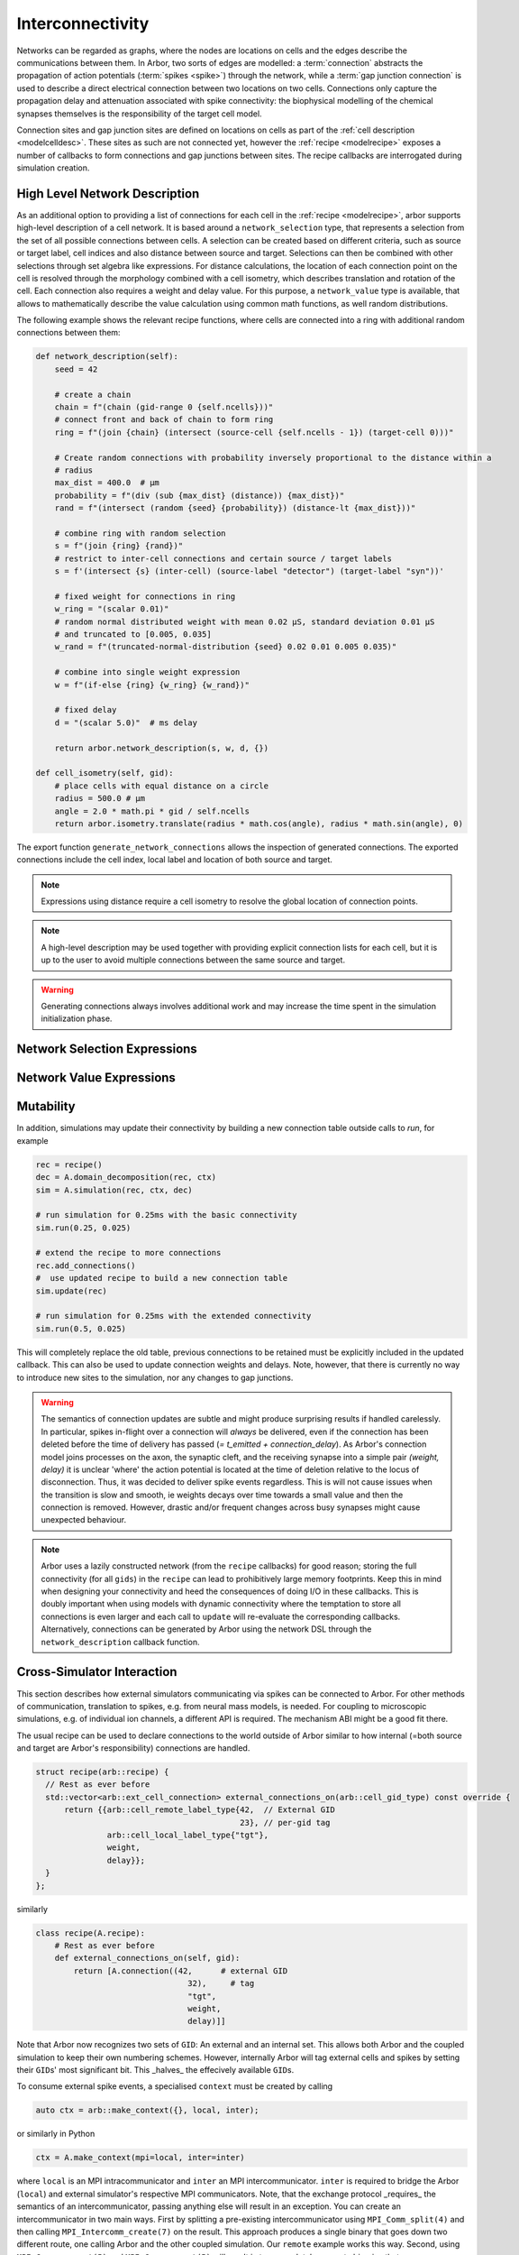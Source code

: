 .. _interconnectivity:

Interconnectivity
=================

Networks can be regarded as graphs, where the nodes are locations on cells and the edges
describe the communications between them. In Arbor, two sorts of edges are modelled: a
:term:`connection` abstracts the propagation of action potentials (:term:`spikes <spike>`)
through the network, while a :term:`gap junction connection` is used to describe a direct
electrical connection between two locations on two cells.
Connections only capture the propagation delay and attenuation associated with spike
connectivity: the biophysical modelling of the chemical synapses themselves is the
responsibility of the target cell model.

Connection sites and gap junction sites are defined on locations on cells as
part of the :ref:`cell description <modelcelldesc>`.
These sites as such are not connected yet, however the :ref:`recipe <modelrecipe>`
exposes a number of callbacks to form connections and gap junctions between sites.
The recipe callbacks are interrogated during simulation creation.

.. _interconnectivity-high-level:

High Level Network Description
------------------------------

As an additional option to providing a list of connections for each cell in the :ref:`recipe <modelrecipe>`, arbor supports high-level description of a cell network. It is based around a ``network_selection`` type, that represents a selection from the set of all possible connections between cells. A selection can be created based on different criteria, such as source or target label, cell indices and also distance between source and target. Selections can then be combined with other selections through set algebra like expressions. For distance calculations, the location of each connection point on the cell is resolved through the morphology combined with a cell isometry, which describes translation and rotation of the cell.
Each connection also requires a weight and delay value. For this purpose, a ``network_value`` type is available, that allows to mathematically describe the value calculation using common math functions, as well random distributions.

The following example shows the relevant recipe functions, where cells are connected into a ring with additional random connections between them:

.. code-block:: python

    def network_description(self):
        seed = 42

        # create a chain
        chain = f"(chain (gid-range 0 {self.ncells}))"
        # connect front and back of chain to form ring
        ring = f"(join {chain} (intersect (source-cell {self.ncells - 1}) (target-cell 0)))"

        # Create random connections with probability inversely proportional to the distance within a
        # radius
        max_dist = 400.0  # μm
        probability = f"(div (sub {max_dist} (distance)) {max_dist})"
        rand = f"(intersect (random {seed} {probability}) (distance-lt {max_dist}))"

        # combine ring with random selection
        s = f"(join {ring} {rand})"
        # restrict to inter-cell connections and certain source / target labels
        s = f'(intersect {s} (inter-cell) (source-label "detector") (target-label "syn"))'

        # fixed weight for connections in ring
        w_ring = "(scalar 0.01)"
        # random normal distributed weight with mean 0.02 μS, standard deviation 0.01 μS
        # and truncated to [0.005, 0.035]
        w_rand = f"(truncated-normal-distribution {seed} 0.02 0.01 0.005 0.035)"

        # combine into single weight expression
        w = f"(if-else {ring} {w_ring} {w_rand})"

        # fixed delay
        d = "(scalar 5.0)"  # ms delay

        return arbor.network_description(s, w, d, {})

    def cell_isometry(self, gid):
        # place cells with equal distance on a circle
        radius = 500.0 # μm
        angle = 2.0 * math.pi * gid / self.ncells
        return arbor.isometry.translate(radius * math.cos(angle), radius * math.sin(angle), 0)


The export function ``generate_network_connections`` allows the inspection of generated connections. The exported connections include the cell index, local label and location of both source and target.


.. note::

   Expressions using distance require a cell isometry to resolve the global location of connection points.

.. note::

   A high-level description may be used together with providing explicit connection lists for each cell, but it is up to the user to avoid multiple connections between the same source and target.

.. warning::

   Generating connections always involves additional work and may increase the time spent in the simulation initialization phase.


.. _interconnectivity-selection-expressions:

Network Selection Expressions
-----------------------------

.. label:: (gid-range begin:integer end:integer)

    A range expression, representing a range of indices in the half-open interval [begin, end).

.. label:: (gid-range begin:integer end:integer step:integer)

    A range expression, representing a range of indices in the half-open interval [begin, end) with a given step size. Step size must be positive.

.. label:: (cable-cell)

    Cell kind expression for cable cells.

.. label:: (lif-cell)

    Cell kind expression for lif cells.

.. label:: (benchmark-cell)

    Cell kind expression for benchmark cells.

.. label:: (spike-source-cell)

    Cell kind expression for spike source cells.

.. label:: (all)

    A selection of all possible connections.

.. label:: (none)

    A selection representing the empty set of possible connections.

.. label:: (inter-cell)

    A selection of all connections that connect two different cells.

.. label:: (network-selection name:string)

    A named selection within the network dictionary.

.. label:: (intersect network-selection network-selection [...network-selection])

    The intersection of at least two selections.

.. label:: (join network-selection network-selection [...network-selection])

    The union of at least two selections.

.. label:: (symmetric-difference network-selection network-selection [...network-selection])

    The symmetric difference of at least two selections.

.. label:: (difference network-selection network-selection)

    The difference of two selections.

.. label:: (difference network-selection)

    The complement or opposite of the given selection.

.. label:: (source-cell-kind kind:cell-kind)

    All connections, where the source cell is of the given type.

.. label:: (target-cell-kind kind:cell-kind)

    All connections, where the target cell is of the given type.

.. label:: (source-label label:string)

    All connections, where the source label matches the given label.

.. label:: (target-label label:string)

    All connections, where the target label matches the given label.

.. label:: (source-cell integer [...integer])

    All connections, where the source cell index matches one of the given integer values.

.. label:: (source-cell range:gid-range)

    All connections, where the source cell index is contained in the given gid-range.

.. label:: (target-cell integer [...integer])

    All connections, where the target cell index matches one of the given integer values.

.. label:: (target-cell range:gid-range)

    All connections, where the target cell index is contained in the given gid-range.

.. label:: (chain integer [...integer])

    A chain of connections between cells in the given order of in the list, such that entry "i" is the source and entry "i+1" the target.

.. label:: (chain range:gid-range)

    A chain of connections between cells in the given order of the gid-range, such that entry "i" is the source and entry "i+1" the target.

.. label:: (chain-reverse range:gid-range)

    A chain of connections between cells in reverse of the given order of the gid-range, such that entry "i+1" is the source and entry "i" the target.

.. label:: (random seed:integer p:real)

    A random selection of connections, where each connection is selected with the given probability.

.. label:: (random seed:integer p:network-value)

    A random selection of connections, where each connection is selected with the given probability expression.

.. label:: (distance-lt dist:real)

    All connections, where the distance between source and target is less than the given value in micro meter.

.. label:: (distance-gt dist:real)

    All connections, where the distance between source and target is greater than the given value in micro meter.


.. _interconnectivity-value-expressions:

Network Value Expressions
-------------------------

.. label:: (scalar value:real)

    A scalar of given value.

.. label:: (network-value name:string)

    A named network value in the network dictionary.

.. label:: (distance)

    The distance between source and target.

.. label:: (distance value:real)

    The distance between source and target scaled by the given value.

.. label:: (uniform-distribution seed:integer begin:real end:real)

    Uniform random distribution within the interval [begin, end).

.. label:: (normal-distribution seed:integer mean:real std_deviation:real)

    Normal random distribution with given mean and standard deviation.

.. label:: (truncated-normal-distribution seed:integer mean:real std_deviation:real begin:real end:real)

    Truncated normal random distribution with given mean and standard deviation within the interval [begin, end).

.. label:: (if-else sel:network-selection true_value:network-value false_value:network-value)

    Truncated normal random distribution with given mean and standard deviation within the interval [begin, end).

.. label:: (add (network-value | real) (network-value | real) [... (network-value | real)])

    Addition of at least two network values or real numbers.

.. label:: (sub (network-value | real) (network-value | real) [... (network-value | real)])

    Subtraction of at least two network values or real numbers.

.. label:: (mul (network-value | real) (network-value | real) [... (network-value | real)])

    Multiplication of at least two network values or real numbers.

.. label:: (div (network-value | real) (network-value | real) [... (network-value | real)])

    Division of at least two network values or real numbers.
    The expression is evaluated from the left to right, dividing the first element by each divisor in turn.

.. label:: (min (network-value | real) (network-value | real) [... (network-value | real)])

    Minimum of at least two network values or real numbers.

.. label:: (max (network-value | real) (network-value | real) [... (network-value | real)])

    Maximum of at least two network values or real numbers.

.. label:: (log (network-value | real))

    Logarithm of a network value or real number.

.. label:: (exp (network-value | real))

    Exponential function of a network value or real number.



.. _interconnectivity-mut:

Mutability
----------

In addition, simulations may update their connectivity by building a new
connection table outside calls to `run`, for example

.. code-block:: python

    rec = recipe()
    dec = A.domain_decomposition(rec, ctx)
    sim = A.simulation(rec, ctx, dec)

    # run simulation for 0.25ms with the basic connectivity
    sim.run(0.25, 0.025)

    # extend the recipe to more connections
    rec.add_connections()
    #  use updated recipe to build a new connection table
    sim.update(rec)

    # run simulation for 0.25ms with the extended connectivity
    sim.run(0.5, 0.025)

This will completely replace the old table, previous connections to be retained
must be explicitly included in the updated callback. This can also be used to
update connection weights and delays. Note, however, that there is currently no
way to introduce new sites to the simulation, nor any changes to gap junctions.

.. warning::

   The semantics of connection updates are subtle and might produce surprising
   results if handled carelessly. In particular, spikes in-flight over a
   connection will *always* be delivered, even if the connection has been
   deleted before the time of delivery has passed (`= t_emitted +
   connection_delay`). As Arbor's connection model joins processes on the axon,
   the synaptic cleft, and the receiving synapse into a simple pair `(weight,
   delay)` it is unclear 'where' the action potential is located at the time of
   deletion relative to the locus of disconnection. Thus, it was decided to
   deliver spike events regardless. This is will not cause issues when the
   transition is slow and smooth, ie weights decays over time towards a small
   value and then the connection is removed. However, drastic and/or frequent
   changes across busy synapses might cause unexpected behaviour.

.. note::

   Arbor uses a lazily constructed network (from the ``recipe`` callbacks) for
   good reason; storing the full connectivity (for all ``gids``) in the
   ``recipe`` can lead to prohibitively large memory footprints. Keep this in
   mind when designing your connectivity and heed the consequences of doing I/O
   in these callbacks. This is doubly important when using models with dynamic
   connectivity where the temptation to store all connections is even larger and
   each call to ``update`` will re-evaluate the corresponding callbacks.
   Alternatively, connections can be generated by Arbor using the network DSL 
   through the ``network_description`` callback function.

.. _interconnectivitycross:

Cross-Simulator Interaction
---------------------------

This section describes how external simulators communicating via spikes can be
connected to Arbor. For other methods of communication, translation to spikes,
e.g. from neural mass models, is needed. For coupling to microscopic
simulations, e.g. of individual ion channels, a different API is required. The
mechanism ABI might be a good fit there.

The usual recipe can be used to declare connections to the world outside of
Arbor similar to how internal (=both source and target are Arbor's
responsibility) connections are handled.

.. code-block:: c++

    struct recipe(arb::recipe) {
      // Rest as ever before
      std::vector<arb::ext_cell_connection> external_connections_on(arb::cell_gid_type) const override {
          return {{arb::cell_remote_label_type{42,  // External GID
                                               23}, // per-gid tag
                   arb::cell_local_label_type{"tgt"},
                   weight,
                   delay}};
      }
    };

similarly

.. code-block:: python

    class recipe(A.recipe):
        # Rest as ever before
        def external_connections_on(self, gid):
            return [A.connection((42,      # external GID
                                    32),     # tag
                                    "tgt",
                                    weight,
                                    delay)]]

Note that Arbor now recognizes two sets of ``GID``\: An external and an internal
set. This allows both Arbor and the coupled simulation to keep their own
numbering schemes. However, internally Arbor will tag external cells and spikes
by setting their ``GID``\s'  most significant bit. This _halves_ the effecively
available ``GID``\s.

To consume external spike events, a specialised ``context`` must be created by
calling

.. code-block:: c++

    auto ctx = arb::make_context({}, local, inter);

or similarly in Python

.. code-block:: python

    ctx = A.make_context(mpi=local, inter=inter)

where ``local`` is an MPI intracommunicator and ``inter`` an MPI
intercommunicator. ``inter`` is required to bridge the Arbor (``local``) and
external simulator's respective MPI communicators. Note, that the exchange
protocol _requires_ the semantics of an intercommunicator, passing anything else
will result in an exception. You can create an intercommunicator in two main
ways. First by splitting a pre-existing intercommunicator using
``MPI_Comm_split(4)`` and then calling ``MPI_Intercomm_create(7)`` on the
result. This approach produces a single binary that goes down two different
route, one calling Arbor and the other coupled simulation. Our ``remote``
example works this way. Second, using ``MPI_Comm_connect(5)`` and
``MPI_Comm_accept(5)`` will result in two completely separate binaries that can
communicate over the generated intercommunicator. Please consult the MPI
documentation for more details on these methods.

Data Plane and Spike Exchange
~~~~~~~~~~~~~~~~~~~~~~~~~~~~~

The actual communication is performed in two steps, one to collect the number
spikes from each participating task via ``MPI_Allgather(7)`` and the second to
transfer the actual payload by ``MPI_Allgatherv(8)``. Note that over an
intercommunicator, allgather will work slightly unintuitively by concatenating
all results of a given 'side' of the intercommunicator and broadcasting that to
the other 'side' and vice-versa. For example, assume Arbor has three MPI tasks,
sending ``a0``, ``a1``, and ``a2`` respectively and the coupled package has two
tasks, sending ``b0`` and ``b1``. After allgather, each of the three Arbor ranks
will have ``[b0, b1]`` and the two ranks of the other side will have ``[a0, a1,
a2]`` each. We package this in the suplemental header
``arbor/communication/remote.hpp`` as ``gather_spikes``. This function will
accept a ``std::vector<arb_spike>`` where ``arb_spike`` is a binary compatible
version of Arbor's internal spike type that is to be sent from the local rank of
the coupled packaged, eg ``b1`` from above. After the operation Arbor has
received the concatenation of all such vectors and the routine will return the
concatenation of all spikes produced and exported by Arbor on all ranks of the
participating package.

Please refer to our developer's documentation for more details the actual spike
exchange process. Due to the way MPI defines intercommunicators, the exchange is
the same as with intracommunicators.

Control Plane and Epochs
~~~~~~~~~~~~~~~~~~~~~~~~

Before initiating the actual simulation, Arbor sets the ``epoch`` length to half
the minimal delay in the global network. The minimal delay can be queried using
``simulation::min_delay`` and the epoch length is given by
``simulation::max_epoch_length``. The final epoch is optionally shorter, if the
call to ``simulation::run(T, dt)`` is given a value for ``T`` that is not an
integer multiple of the epoch length.

Before the start of each ``epoch``, a control message must be exchanged between
Arbor and the coupled simulation. The control message is transferred by use
``MPI_Allreduce(6)`` with operation ``MPI_SUMM`` on a byte buffer of length
``ARB_REMOTE_MESSAGE_LENGTH``. All processes begin with a buffer of zeroes, the
process with ``rank`` equal to ``ARB_REMOTE_ROOT`` on both sides of the
intercommunicator writes a payload comprising

1. A single byte magic number
2. A three byte version number
3. A single byte message tag
4. A binary representation of a C ``struct`` message

to its buffer. Then, the exhange is performed. This peculiar protocol yields a
simultaneous exchange in both directions across the intercommunicator without
taking order into consideration.

All constants and types -- including the messages -- are defined in
``arbor/communication/remote.hpp``; currently Arbor understands and utilises the
following message types:

If ``abort`` is received or sent Arbor will shut down at the next possible
moment without performing any further work and potentially terminating all
outstanding communication. An exception will be raised. Note that Arbor might
terminate even without sending or receiving an ``abort`` message in exceptional
circumstances.

On ``epoch`` Arbor will commence the next epoch. Note that Arbor may expect the
last epoch to be shortened, ie when the total runtime is not a multiple of the
epoch length.

``Done`` signals the sending side is finished with the current simulation
period, i.e. the current call to ``simulation.run(T, dt)``. *May* cause the
receiving side to quit.

``Null`` does nothing, but reserved for future use, will currently not be sent
by Arbor.

We package these messsage as a C++ ``std::variant`` called ``ctrl_message`` in
``arbor/communication/remote.hpp`` alongside the ``exchange_ctrl`` method. This
will handle setting up the buffers, performing the actual transfer, and returns
the result as a ``ctrl_messge``. Handling the message is left to the
participating package.

**Important** This is a synchronous protocol which means an unannounced
termination of either side of the coupled simulators can lead to the other
getting stuck on a blocking call to MPI. This unlikely to cause issues in
scenarios where both sides are launched as a single job (eg via ``SLURM``), but
might do so where unrelated jobs are used.

Tying It All Together
~~~~~~~~~~~~~~~~~~~~~

While there is no requirement on doing so, we strongly recommend to make use of the
facilities offered in ``arbor/communication/remote.hpp``, as does Arbor
internally. It should also be possible to interact with this protocol via ``C``
or other languages, if needed, as the infrastructure relies on byte-buffers and
numeric tags; the use of C++ types and variants on top is just an attempt to
make the interaction a bit safer and nicer. Refer to the ``remote.cpp`` example
on how they are used and the inline comments in ``remote.hpp``.

Terms and Definitions
---------------------

.. _modelconnections:

.. glossary::

   connection
      Connections implement chemical synapses between **source** and **target** cells and are characterized
      by having a transmission delay.

      Connections in Arbor are defined in two steps:

      1. Create labeled **source** and **target** on two separate cells as part of their
         :ref:`cell descriptions <modelcelldesc>` in the :ref:`recipe <modelrecipe>`. Sources typically
         generate spikes. Targets are typically synapses with associated biophysical model descriptions.
         Each labeled group of sources or targets may contain multiple items on possibly multiple locations
         on the cell.
      2. Declare the connection in the recipe *on the target cell*:  from a source identified using
         a :gen:`global_label`; a target identified using a :gen:`local_label` (:gen:`gid` of target is
         the argument of the recipe method); a connection delay and a connection weight.

         .. code-block:: python

             def connections_on(self, gid):
                 if gid + 1 < self.num_cells():
                     return [arbor.connection((gid + 1, "spike-source"), "synapse", weight, delay)]
                 else:
                     return []

   spike
   action potential
      Spikes travel over :term:`connections <connection>`. In a synapse, they generate an event.

   threshold detector
      :ref:`Placed <cablecell-place>` on a cell. Possible source of a connection.
      Detects crossing of a fixed threshold and generates corresponding events.
      Also used to record spikes for analysis. See :ref:`here
      <cablecell-threshold-detectors>` for more information.

   spike source cell
      Artificial cell to generate spikes on a given schedule, see :ref:`spike cell <spikecell>`.

   recording
      By default, spikes are used for communication, but not stored for analysis,
      however, :ref:`simulation <modelsimulation>` objects can be instructed to record spikes.

   event
      In a synapse :term:`spikes <spike>` generate events, which constitute stimulation of the synapse
      mechanism and the transmission of a signal. A synapse may receive events directly from an
      :term:`event generator`.

   event generator
      Externally stimulate a synapse. Events can be delivered on a schedule.
      See :py:class:`arbor.event_generator` for details.

.. _modelgapjunctions:

.. glossary::

   gap junction connection
      Gap junctions represent electrical synapses where transmission between cells is bidirectional and direct.
      They are modelled as a conductance between two **gap junction sites** on two cells.

      Similarly to `Connections`, Gap Junctions in Arbor are defined in two steps:

      1. Create labeled **gap junction sites** on two separate cells as part of
         their :ref:`cell descriptions <modelcelldesc>` in the :ref:`recipe
         <modelrecipe>`. Each labeled group of gap junctions may contain multiple
         items on possibly multiple locations on the cell.
      2. Declare the Gap Junction connections in the recipe *on the local cell*:
         from a peer **gap junction site** identified using a
         :gen:`global_label`; to a local **gap junction site** identified using
         a :gen:`local_label` (:gen:`gid` of the site is implicitly known); and
         a unit-less connection weight. Two of these connections are needed, on
         each of the peer and local cells. The callback `gap_junctions_on`
         returns a list of these items, eg

         .. code-block:: python

             def gap_junctions_on(self, gid):
                 n = self.num_cells
                 if gid + 1 < n and gid > 0:
                     return [arbor.gap_junction_connection((gid + 1, "gj"), "gj", weight),
                             arbor.gap_junction_connection((gid - 1, "gj"), "gj", weight),]
                 elif gid + 1 < n:
                     return [arbor.gap_junction_connection((gid + 1, "gj"), "gj", weight),]
                 if gid > 0:
                     return [arbor.gap_junction_connection((gid - 1, "gj"), "gj", weight),]
                 else:
                     return []

         Note that gap junction connections are symmetrical and thus the above
         example generates two connections, one incoming and one outgoing.

   .. Note::
      Only cable cells support gap junctions as of now.

API
---
* Interconnectivity

    * :ref:`Python <pyinterconnectivity>`
    * :ref:`C++ <cppinterconnectivity>`

* Remote

    * :ref:`Python <pyremote>`
    * :ref:`C++ <cppremote>`
